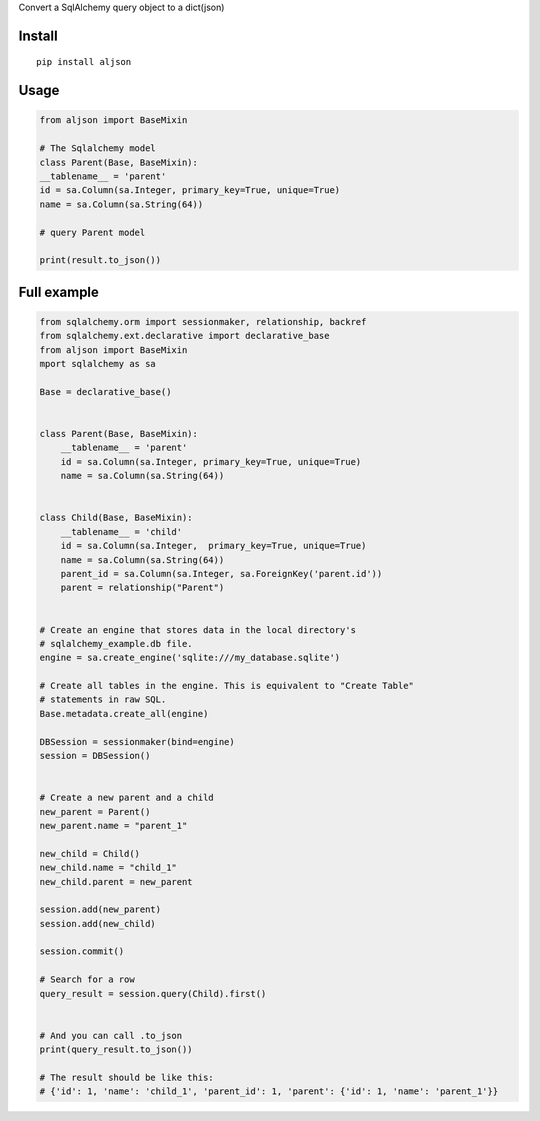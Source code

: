 Convert a SqlAlchemy query object to a dict(json)

Install
=======

::

    pip install aljson


Usage
=====

.. code:: python

    from aljson import BaseMixin

    # The Sqlalchemy model
    class Parent(Base, BaseMixin):
    __tablename__ = 'parent'
    id = sa.Column(sa.Integer, primary_key=True, unique=True)
    name = sa.Column(sa.String(64))

    # query Parent model

    print(result.to_json())


Full example
============

.. code:: python

    from sqlalchemy.orm import sessionmaker, relationship, backref
    from sqlalchemy.ext.declarative import declarative_base
    from aljson import BaseMixin
    mport sqlalchemy as sa

    Base = declarative_base()


    class Parent(Base, BaseMixin):
        __tablename__ = 'parent'
        id = sa.Column(sa.Integer, primary_key=True, unique=True)
        name = sa.Column(sa.String(64))


    class Child(Base, BaseMixin):
        __tablename__ = 'child'
        id = sa.Column(sa.Integer,  primary_key=True, unique=True)
        name = sa.Column(sa.String(64))
        parent_id = sa.Column(sa.Integer, sa.ForeignKey('parent.id'))
        parent = relationship("Parent")


    # Create an engine that stores data in the local directory's
    # sqlalchemy_example.db file.
    engine = sa.create_engine('sqlite:///my_database.sqlite')

    # Create all tables in the engine. This is equivalent to "Create Table"
    # statements in raw SQL.
    Base.metadata.create_all(engine)

    DBSession = sessionmaker(bind=engine)
    session = DBSession()


    # Create a new parent and a child
    new_parent = Parent()
    new_parent.name = "parent_1"

    new_child = Child()
    new_child.name = "child_1"
    new_child.parent = new_parent

    session.add(new_parent)
    session.add(new_child)

    session.commit()

    # Search for a row
    query_result = session.query(Child).first()


    # And you can call .to_json
    print(query_result.to_json())

    # The result should be like this:
    # {'id': 1, 'name': 'child_1', 'parent_id': 1, 'parent': {'id': 1, 'name': 'parent_1'}}
